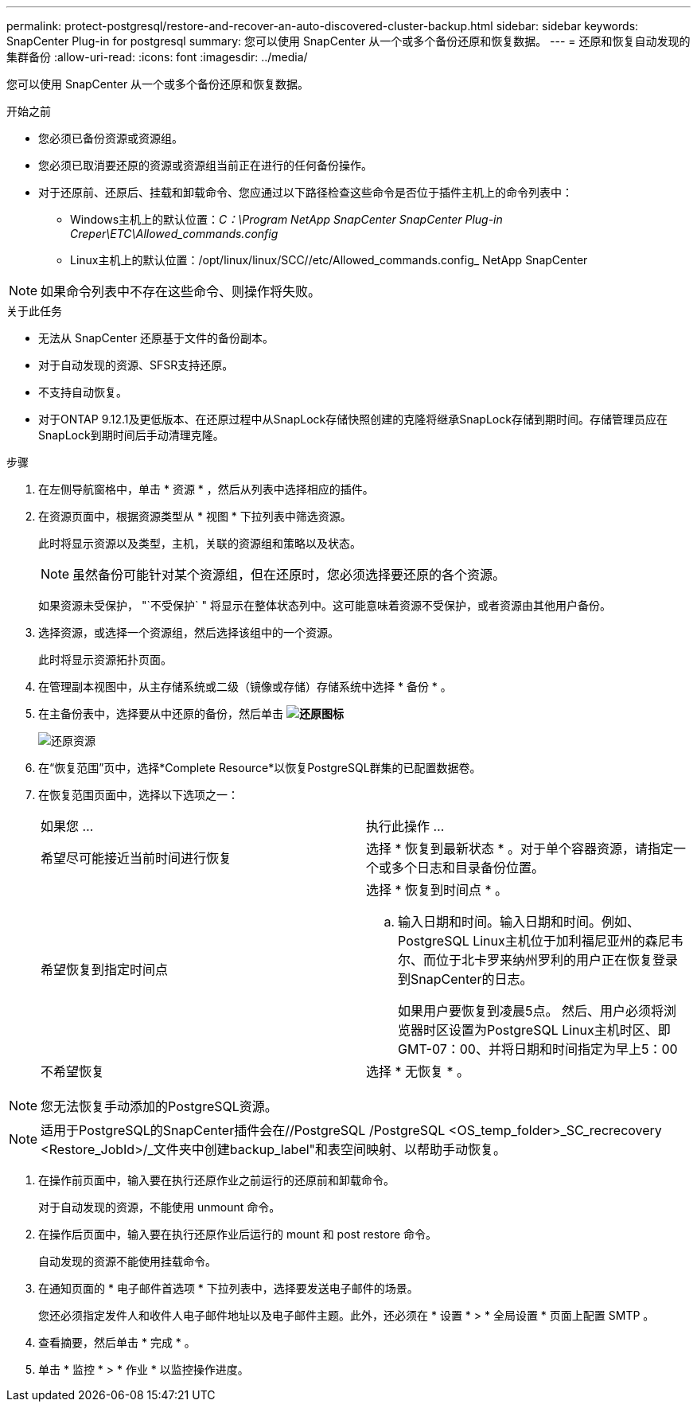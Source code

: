 ---
permalink: protect-postgresql/restore-and-recover-an-auto-discovered-cluster-backup.html 
sidebar: sidebar 
keywords: SnapCenter Plug-in for postgresql 
summary: 您可以使用 SnapCenter 从一个或多个备份还原和恢复数据。 
---
= 还原和恢复自动发现的集群备份
:allow-uri-read: 
:icons: font
:imagesdir: ../media/


[role="lead"]
您可以使用 SnapCenter 从一个或多个备份还原和恢复数据。

.开始之前
* 您必须已备份资源或资源组。
* 您必须已取消要还原的资源或资源组当前正在进行的任何备份操作。
* 对于还原前、还原后、挂载和卸载命令、您应通过以下路径检查这些命令是否位于插件主机上的命令列表中：
+
** Windows主机上的默认位置：_C：\Program NetApp SnapCenter SnapCenter Plug-in Creper\ETC\Allowed_commands.config_
** Linux主机上的默认位置：/opt/linux/linux/SCC//etc/Allowed_commands.config_ NetApp SnapCenter





NOTE: 如果命令列表中不存在这些命令、则操作将失败。

.关于此任务
* 无法从 SnapCenter 还原基于文件的备份副本。
* 对于自动发现的资源、SFSR支持还原。
* 不支持自动恢复。
* 对于ONTAP 9.12.1及更低版本、在还原过程中从SnapLock存储快照创建的克隆将继承SnapLock存储到期时间。存储管理员应在SnapLock到期时间后手动清理克隆。


.步骤
. 在左侧导航窗格中，单击 * 资源 * ，然后从列表中选择相应的插件。
. 在资源页面中，根据资源类型从 * 视图 * 下拉列表中筛选资源。
+
此时将显示资源以及类型，主机，关联的资源组和策略以及状态。

+

NOTE: 虽然备份可能针对某个资源组，但在还原时，您必须选择要还原的各个资源。

+
如果资源未受保护， "`不受保护` " 将显示在整体状态列中。这可能意味着资源不受保护，或者资源由其他用户备份。

. 选择资源，或选择一个资源组，然后选择该组中的一个资源。
+
此时将显示资源拓扑页面。

. 在管理副本视图中，从主存储系统或二级（镜像或存储）存储系统中选择 * 备份 * 。
. 在主备份表中，选择要从中还原的备份，然后单击 *image:../media/restore_icon.gif["还原图标"]*
+
image::../media/restoring_resource.gif[还原资源]

. 在“恢复范围”页中，选择*Complete Resource*以恢复PostgreSQL群集的已配置数据卷。
. 在恢复范围页面中，选择以下选项之一：
+
|===


| 如果您 ... | 执行此操作 ... 


 a| 
希望尽可能接近当前时间进行恢复
 a| 
选择 * 恢复到最新状态 * 。对于单个容器资源，请指定一个或多个日志和目录备份位置。



 a| 
希望恢复到指定时间点
 a| 
选择 * 恢复到时间点 * 。

.. 输入日期和时间。输入日期和时间。例如、PostgreSQL Linux主机位于加利福尼亚州的森尼韦尔、而位于北卡罗来纳州罗利的用户正在恢复登录到SnapCenter的日志。
+
如果用户要恢复到凌晨5点。 然后、用户必须将浏览器时区设置为PostgreSQL Linux主机时区、即GMT-07：00、并将日期和时间指定为早上5：00





 a| 
不希望恢复
 a| 
选择 * 无恢复 * 。

|===



NOTE: 您无法恢复手动添加的PostgreSQL资源。


NOTE: 适用于PostgreSQL的SnapCenter插件会在//PostgreSQL /PostgreSQL <OS_temp_folder>_SC_recrecovery <Restore_JobId>/_文件夹中创建backup_label"和表空间映射、以帮助手动恢复。

. 在操作前页面中，输入要在执行还原作业之前运行的还原前和卸载命令。
+
对于自动发现的资源，不能使用 unmount 命令。

. 在操作后页面中，输入要在执行还原作业后运行的 mount 和 post restore 命令。
+
自动发现的资源不能使用挂载命令。

. 在通知页面的 * 电子邮件首选项 * 下拉列表中，选择要发送电子邮件的场景。
+
您还必须指定发件人和收件人电子邮件地址以及电子邮件主题。此外，还必须在 * 设置 * > * 全局设置 * 页面上配置 SMTP 。

. 查看摘要，然后单击 * 完成 * 。
. 单击 * 监控 * > * 作业 * 以监控操作进度。

